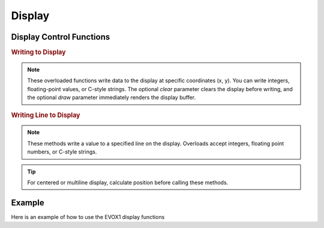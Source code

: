 Display
=======

Display Control Functions
-------------------------

.. doxygenfunction:: EVOX1::flipDisplayOrientation
   :project: API

.. doxygenfunction:: EVOX1::clearDisplay
   :project: API

.. rubric:: Writing to Display

.. doxygenfunction:: EVOX1::writeToDisplay(int, int, int, bool, bool)
   :project: API

.. doxygenfunction:: EVOX1::writeToDisplay(double, int, int, bool, bool)
   :project: API

.. doxygenfunction:: EVOX1::writeToDisplay(const char *, int, int, bool, bool)
   :project: API

.. note::
   These overloaded functions write data to the display at specific coordinates (x, y).
   You can write integers, floating-point values, or C-style strings.
   The optional `clear` parameter clears the display before writing,
   and the optional `draw` parameter immediately renders the display buffer.

.. rubric:: Writing Line to Display

.. doxygenfunction:: EVOX1::writeLineToDisplay(int, int, bool, bool)
   :project: API

.. doxygenfunction:: EVOX1::writeLineToDisplay(double, int, bool, bool)
   :project: API

.. doxygenfunction:: EVOX1::writeLineToDisplay(const char *, int, bool, bool)
   :project: API

.. note::
   These methods write a value to a specified line on the display.
   Overloads accept integers, floating point numbers, or C-style strings.

.. tip::
   For centered or multiline display, calculate position before calling these methods.

.. doxygenfunction:: EVOX1::drawDisplay
   :project: API

.. doxygenfunction:: EVOX1::setFontSize
   :project: API

Example
-------

Here is an example of how to use the EVOX1 display functions

.. code-block:: cpp
   :linenos:

   #include <Evo.h>

   void setup() {
      EVOX1::begin();        // Initialize EVOX1

      EVOX1::clearDisplay(); // Clear the display
      EVOX1::writeToDisplay("Hello, EVOX1!", 0, 0, true, true); // Write to display
      EVOX1::drawDisplay();  // Render the display buffer
   }